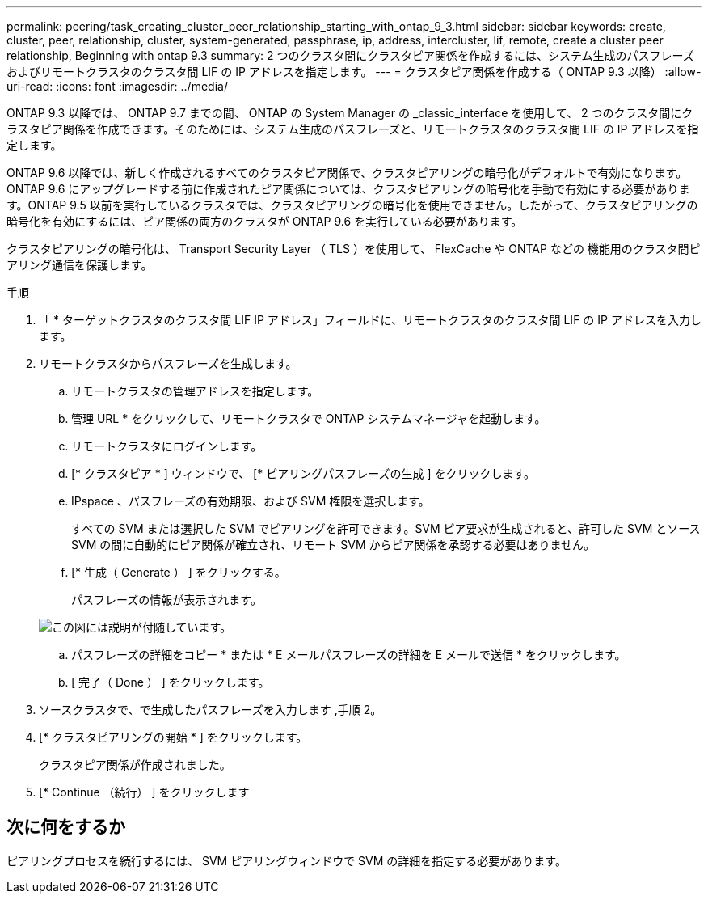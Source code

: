 ---
permalink: peering/task_creating_cluster_peer_relationship_starting_with_ontap_9_3.html 
sidebar: sidebar 
keywords: create, cluster, peer, relationship, cluster, system-generated, passphrase, ip, address, intercluster, lif, remote, create a cluster peer relationship, Beginning with ontap 9.3 
summary: 2 つのクラスタ間にクラスタピア関係を作成するには、システム生成のパスフレーズおよびリモートクラスタのクラスタ間 LIF の IP アドレスを指定します。 
---
= クラスタピア関係を作成する（ ONTAP 9.3 以降）
:allow-uri-read: 
:icons: font
:imagesdir: ../media/


[role="lead"]
ONTAP 9.3 以降では、 ONTAP 9.7 までの間、 ONTAP の System Manager の _classic_interface を使用して、 2 つのクラスタ間にクラスタピア関係を作成できます。そのためには、システム生成のパスフレーズと、リモートクラスタのクラスタ間 LIF の IP アドレスを指定します。

ONTAP 9.6 以降では、新しく作成されるすべてのクラスタピア関係で、クラスタピアリングの暗号化がデフォルトで有効になります。ONTAP 9.6 にアップグレードする前に作成されたピア関係については、クラスタピアリングの暗号化を手動で有効にする必要があります。ONTAP 9.5 以前を実行しているクラスタでは、クラスタピアリングの暗号化を使用できません。したがって、クラスタピアリングの暗号化を有効にするには、ピア関係の両方のクラスタが ONTAP 9.6 を実行している必要があります。

クラスタピアリングの暗号化は、 Transport Security Layer （ TLS ）を使用して、 FlexCache や ONTAP などの 機能用のクラスタ間ピアリング通信を保護します。

.手順
. 「 * ターゲットクラスタのクラスタ間 LIF IP アドレス」フィールドに、リモートクラスタのクラスタ間 LIF の IP アドレスを入力します。
. [[step2-passphrase]] リモートクラスタからパスフレーズを生成します。
+
.. リモートクラスタの管理アドレスを指定します。
.. 管理 URL * をクリックして、リモートクラスタで ONTAP システムマネージャを起動します。
.. リモートクラスタにログインします。
.. [* クラスタピア * ] ウィンドウで、 [* ピアリングパスフレーズの生成 ] をクリックします。
.. IPspace 、パスフレーズの有効期限、および SVM 権限を選択します。
+
すべての SVM または選択した SVM でピアリングを許可できます。SVM ピア要求が生成されると、許可した SVM とソース SVM の間に自動的にピア関係が確立され、リモート SVM からピア関係を承認する必要はありません。

.. [* 生成（ Generate ） ] をクリックする。
+
パスフレーズの情報が表示されます。

+
image::../media/generate_passphrase.gif[この図には説明が付随しています。]

.. パスフレーズの詳細をコピー * または * E メールパスフレーズの詳細を E メールで送信 * をクリックします。
.. [ 完了（ Done ） ] をクリックします。


. ソースクラスタで、で生成したパスフレーズを入力します ,手順 2。
. [* クラスタピアリングの開始 * ] をクリックします。
+
クラスタピア関係が作成されました。

. [* Continue （続行） ] をクリックします




== 次に何をするか

ピアリングプロセスを続行するには、 SVM ピアリングウィンドウで SVM の詳細を指定する必要があります。
